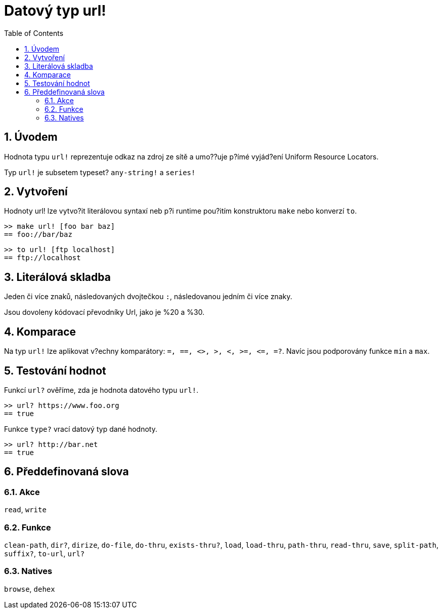 = Datový typ url!
:toc:
:numbered:


== Úvodem

Hodnota typu `url!` reprezentuje odkaz na zdroj ze sítě a umo??uje p?ímé vyjád?ení Uniform Resource Locators.

Typ `url!` je subsetem typeset? `any-string!` a `series!`

== Vytvoření

Hodnoty url! lze vytvo?it literálovou syntaxí neb p?i runtime pou?itím konstruktoru `make` nebo konverzí `to`.

```red
>> make url! [foo bar baz]
== foo://bar/baz
```

```red
>> to url! [ftp localhost]
== ftp://localhost
```

== Literálová skladba

Jeden či více znaků, následovaných dvojtečkou `:`, následovanou jedním či více znaky.

Jsou dovoleny kódovací převodníky Url, jako je %20 a %30.


== Komparace

Na typ `url!` lze aplikovat v?echny komparátory: `=, ==, <>, >, <, >=, &lt;=, =?`. Navíc jsou podporovány funkce `min` a `max`.


== Testování hodnot

Funkcí `url?` ověříme, zda je hodnota datového typu `url!`.

```red
>> url? https://www.foo.org
== true
```

Funkce `type?` vrací datový typ dané hodnoty.

```red
>> url? http://bar.net
== true
```

== Předdefinovaná slova

=== Akce

`read`, `write`

=== Funkce

`clean-path`, `dir?`, `dirize`, `do-file`, `do-thru`, `exists-thru?`, `load`, `load-thru`, `path-thru`, `read-thru`, `save`, `split-path`, `suffix?`, `to-url`, `url?`

=== Natives

`browse`, `dehex`